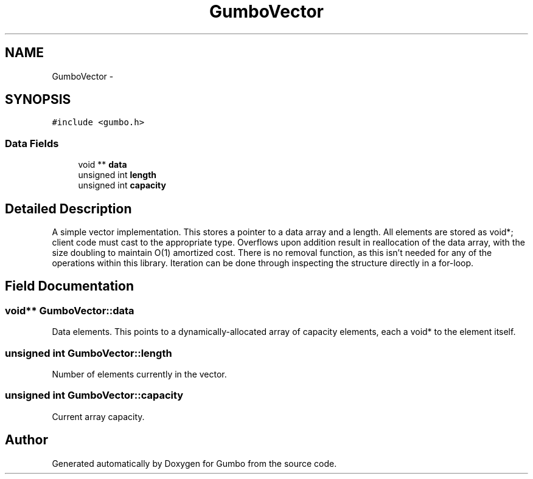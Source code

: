 .TH "GumboVector" 3 "Sat Apr 12 2014" "Version {{VERSION}}" "Gumbo" \" -*- nroff -*-
.ad l
.nh
.SH NAME
GumboVector \- 
.SH SYNOPSIS
.br
.PP
.PP
\fC#include <gumbo\&.h>\fP
.SS "Data Fields"

.in +1c
.ti -1c
.RI "void ** \fBdata\fP"
.br
.ti -1c
.RI "unsigned int \fBlength\fP"
.br
.ti -1c
.RI "unsigned int \fBcapacity\fP"
.br
.in -1c
.SH "Detailed Description"
.PP 
A simple vector implementation\&. This stores a pointer to a data array and a length\&. All elements are stored as void*; client code must cast to the appropriate type\&. Overflows upon addition result in reallocation of the data array, with the size doubling to maintain O(1) amortized cost\&. There is no removal function, as this isn't needed for any of the operations within this library\&. Iteration can be done through inspecting the structure directly in a for-loop\&. 
.SH "Field Documentation"
.PP 
.SS "void** GumboVector::data"
Data elements\&. This points to a dynamically-allocated array of capacity elements, each a void* to the element itself\&. 
.SS "unsigned int GumboVector::length"
Number of elements currently in the vector\&. 
.SS "unsigned int GumboVector::capacity"
Current array capacity\&. 

.SH "Author"
.PP 
Generated automatically by Doxygen for Gumbo from the source code\&.
